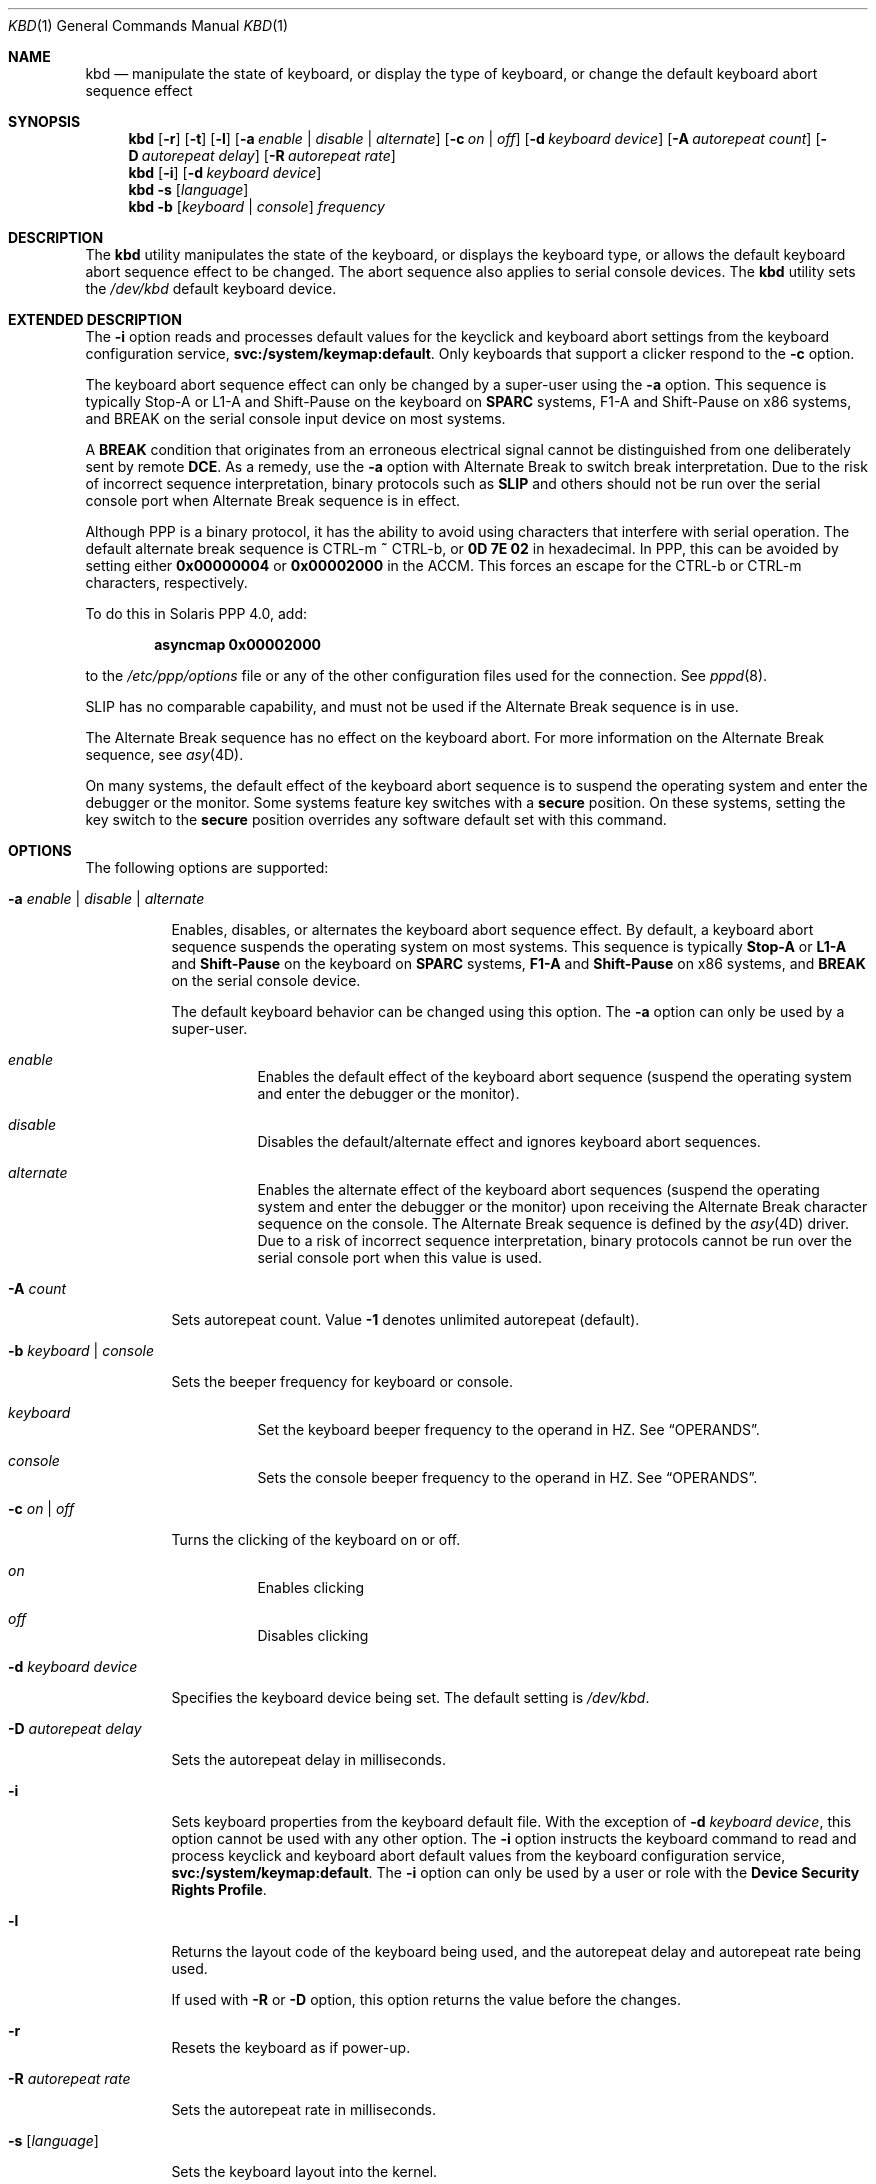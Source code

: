 '\" te
.\" Copyright (c) 2007, Sun Microsystems, Inc. All Rights Reserved.
.\" The contents of this file are subject to the terms of the Common Development and Distribution License (the "License").  You may not use this file except in compliance with the License.
.\" You can obtain a copy of the license at usr/src/OPENSOLARIS.LICENSE or http://www.opensolaris.org/os/licensing.  See the License for the specific language governing permissions and limitations under the License.
.\" When distributing Covered Code, include this CDDL HEADER in each file and include the License file at usr/src/OPENSOLARIS.LICENSE.  If applicable, add the following below this CDDL HEADER, with the fields enclosed by brackets "[]" replaced with your own identifying information: Portions Copyright [yyyy] [name of copyright owner]
.Dd April 29, 2019
.Dt KBD 1
.Os
.Sh NAME
.Nm kbd
.Nd
manipulate the state of keyboard, or display the type of keyboard, or
change the default keyboard abort sequence effect
.Sh SYNOPSIS
.Nm
.Op Fl r
.Op Fl t
.Op Fl l
.Op Fl a Ar enable | Ar disable | Ar alternate
.Op Fl c Ar on | Ar off
.Op Fl d Ar keyboard device
.Op Fl A Ar autorepeat count
.Op Fl D Ar autorepeat delay
.Op Fl R Ar autorepeat rate
.Nm
.Op Fl i
.Op Fl d Ar keyboard device
.Nm
.Fl s Op Ar language
.Nm
.Fl b Op Ar keyboard | Ar console
.Ar frequency
.Sh DESCRIPTION
The
.Nm
utility manipulates the state of the keyboard, or displays the
keyboard type, or allows the default keyboard abort sequence effect to be
changed.
The abort sequence also applies to serial console devices.
The
.Nm
utility sets the
.Pa /dev/kbd
default keyboard device.
.Sh EXTENDED DESCRIPTION
The
.Fl i
option reads and processes default values for the keyclick and
keyboard abort settings from the keyboard configuration service,
.Sy svc:/system/keymap:default .
Only keyboards that support a clicker respond to the
.Fl c
option.
.Pp
The keyboard abort sequence effect can only be changed by a super-user using
the
.Fl a
option.
This sequence is typically Stop-A or L1-A and Shift-Pause on the keyboard on
.Sy SPARC
systems, F1-A and Shift-Pause on x86 systems,
and BREAK on the serial console input device on most systems.
.Pp
A
.Sy BREAK
condition that originates from an erroneous electrical signal
cannot be distinguished from one deliberately sent by remote
.Sy DCE .
As a remedy, use the
.Fl a
option with Alternate Break to switch break interpretation.
Due to the risk of incorrect sequence interpretation, binary
protocols such as
.Sy SLIP
and others should not be run over the serial console port when Alternate Break
sequence is in effect.
.Pp
Although PPP is a binary protocol, it has the ability to avoid using characters
that interfere with serial operation.
The default alternate break sequence is
CTRL-m
.Sy ~
CTRL-b, or
.Sy 0D 7E 02
in hexadecimal.
In PPP, this can be avoided by setting either
.Sy 0x00000004
or
.Sy 0x00002000
in the ACCM.
This forces an escape for the CTRL-b or CTRL-m characters, respectively.
.Pp
To do this in Solaris PPP 4.0, add:
.Pp
.Dl asyncmap 0x00002000
.Pp
to the
.Pa /etc/ppp/options
file or any of the other configuration files used for the connection.
See
.Xr pppd 8 .
.Pp
SLIP has no comparable capability, and must not be used if the Alternate Break
sequence is in use.
.Pp
The Alternate Break sequence has no effect on the keyboard abort.
For more information on the Alternate Break sequence, see
.Xr asy 4D .
.Pp
On many systems, the default effect of the keyboard abort sequence is to
suspend the operating system and enter the debugger or the monitor.
Some systems feature key switches with a
.Sy secure
position.
On these systems, setting the key switch to the
.Sy secure
position overrides any software default set with this command.
.Sh OPTIONS
The following options are supported:
.Bl -hang
.It Fl a Ar enable | Ar disable | Ar alternate
.Pp
Enables, disables, or alternates the keyboard abort sequence effect.
By default, a keyboard abort sequence suspends the operating system on most
systems.
This sequence is typically
.Sy Stop-A
or
.Sy L1-A
and
.Sy Shift-Pause
on the keyboard on
.Sy SPARC
systems,
.Sy F1-A
and
.Sy Shift-Pause
on x86 systems, and
.Sy BREAK
on the serial console device.
.Pp
The default keyboard behavior can be changed using this option.
The
.Fl a
option can only be used by a super-user.
.Bl -hang
.It Ar enable
Enables the default effect of the keyboard abort sequence (suspend the
operating system and enter the debugger or the monitor).
.It Ar disable
Disables the default/alternate effect and ignores keyboard abort sequences.
.It Ar alternate
Enables the alternate effect of the keyboard abort sequences (suspend the
operating system and enter the debugger or the monitor) upon receiving the
Alternate Break character sequence on the console.
The Alternate Break sequence is defined by the
.Xr asy 4D
driver.
Due to a risk of incorrect sequence interpretation, binary protocols cannot be
run over the serial console port when this value is used.
.El
.It Fl A Ar count
.Pp
Sets autorepeat count.
Value
.Sy -1
denotes unlimited autorepeat (default).
.It Fl b Ar keyboard | Ar console
.Pp
Sets the beeper frequency for keyboard or console.
.Bl -hang
.It Ar keyboard
Set the keyboard beeper frequency to the operand in HZ.
See
.Sx OPERANDS .
.It Ar console
Sets the console beeper frequency to the operand in HZ.
See
.Sx OPERANDS .
.El
.It Fl c Ar on | Ar off
.Pp
Turns the clicking of the keyboard on or off.
.Bl -hang
.It Ar on
Enables clicking
.It Ar off
Disables clicking
.El
.It Fl d Ar keyboard device
.Pp
Specifies the keyboard device being set.
The default setting is
.Pa /dev/kbd .
.It Fl D Ar autorepeat delay
.Pp
Sets the autorepeat delay in milliseconds.
.It Fl i
.Pp
Sets keyboard properties from the keyboard default file.
With the exception of
.Fl d Ar keyboard device ,
this option cannot be used with any other option.
The
.Fl i
option instructs the keyboard command to read and process
keyclick and keyboard abort default values from the keyboard configuration
service,
.Sy svc:/system/keymap:default .
The
.Fl i
option can only be used by a user or role with the
.Sy Device Security Rights Profile .
.It Fl l
.Pp
Returns the layout code of the keyboard being used, and the autorepeat delay
and autorepeat rate being used.
.Pp
If used with
.Fl R
or
.Fl D
option, this option returns the value before the changes.
.It Fl r
Resets the keyboard as if power-up.
.It Fl R Ar autorepeat rate
.Pp
Sets the autorepeat rate in milliseconds.
.It Fl s Op Ar language
.Pp
Sets the keyboard layout into the kernel.
.Pp
If
.Ar language
is specified, the layout is set to
.Ar language ,
and
.Xr loadkeys 1
runs implicitly.
If
.Ar language
is not specified, a list of available layouts are presented, prompting for the
user to specify the
.Ar language .
See
.Sx OPERANDS .
.It Fl t
.Pp
Returns the type of the keyboard being used.
.El
.Sh OPERANDS
The following operands are supported:
.Bl -hang
.It Ar frequency
The frequency value specified to be set in kernel.
The receiver of this value is specified by the
.Fl b
option.
This value should be between 0 and 32767 otherwise will be ejected with
.Sy EINVAL .
.It Ar language
The language specified to be set in kernel.
If the language is not found, the languages supported are listed for selection.
It only applies to
.Fl s
option.
.El
.Sh FILES
.Bl -ohang
.It Pa /dev/kbd
Keyboard device file.
.El
.Sh EXAMPLES
.Bl -ohang
.It Sy Example 1 Displaying the Keyboard Type
.Pp
The following example displays the keyboard type:
.Pp
.Dl example% kbd -t
.Dl Type 4 Sun keyboard
.Dl example%
.El
.Bl -ohang
.It Sy Example 2 Setting Keyboard Defaults
.Pp
The following example sets the keyboard defaults as specified in the keyboard
default file:
.Pp
.Dl example# kbd -i
.Dl example#
.El
.Bl -ohang
.It Sy Example 3 Displaying Information
.Pp
The following example displays keyboard type and layout code.
It also displays auto repeat delay, rate and count settings.
.Pp
.Dl example% kbd -l
.Dl type=6
.Dl layout=274 (0x112)
.Dl delay(ms)=500
.Dl rate(ms)=40
.Dl count=unlimited
.Dl example%
.El
.Bl -ohang
.It Sy Example 4 Setting Keyboard Autorepeat Delay
.Pp
The following example sets the keyboard autorepeat delay:
.Pp
.Dl example% kbd -D 300
.Dl example%
.El
.Bl -ohang
.It Sy Example 5 Setting Keyboard Autorepeat Rate
.Pp
The following example sets the keyboard autorepeat rate:
.Pp
.Dl example% kbd -R 50
.Dl example%
.El
.Bl -ohang
.It Sy Example 6 Selecting and Setting the Keyboard Language
.Pp
The following example selects and sets the keyboard language from a list of
languages specified:
.Pp
.Bd -literal -offset indent -compact
example% kbd -s
1. Albanian                      16. Malta_UK
2. Belarusian                    17. Malta_US
3. Belgian                       18. Norwegian
4. Bulgarian                     19. Portuguese
5. Croatian                      20. Russian
6. Danish                        21. Serbia-And-Montenegro
7. Dutch                         22. Slove
\&......

To select the keyboard layout, enter a number [default n]:

example%
.Ed
.Pp
The following example sets the keyboard language specified:
.Pp
.Dl example% kbd -s Dutch
.Dl example%
.El
.Bl -ohang
.It Sy Example 7 Setting the Keyboard Beeper Frequency
.Pp
The following example sets the keyboard beeper frequency:
.Pp
.Dl example% kbd -b keyboard 1000
.Dl example%
.El
.Sh SEE ALSO
.Xr loadkeys 1 ,
.Xr svcs 1 ,
.Xr asy 4D ,
.Xr virtualkm 4D ,
.Xr kb 4M ,
.Xr keytables 5 ,
.Xr attributes 7 ,
.Xr smf 7 ,
.Xr kadb 8 ,
.Xr pppd 8 ,
.Xr svcadm 8
.Sh NOTES
Some server systems have key switches with a
.Sy secure
key position that can be read by system software.
This key position overrides the normal default of the keyboard abort sequence
effect and changes the default so the effect is disabled.
When the key switch is in the
.Sy secure
position on these systems, the keyboard abort sequence effect cannot be
overridden by the software default, which is settable with the
.Nm
utility.
.Pp
Currently, there is no way to determine the state of the keyboard click
setting.
.Pp
The
.Nm
service is managed by the service management facility,
.Xr smf 7 ,
under the service identifier:
.Pp
.Dl svc:/system/keymap:default
.Pp
Administrative actions on this service, such as enabling, disabling, or
requesting restart, can be performed using
.Xr svcadm 8 .
Use
.Xr svccfg 8
to make configuration changes and to view configuration information for this
service.
The service's status can be queried using the
.Xr svcs 1
command.
